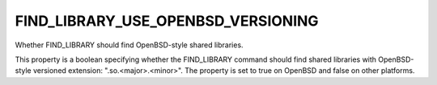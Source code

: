 FIND_LIBRARY_USE_OPENBSD_VERSIONING
-----------------------------------

Whether FIND_LIBRARY should find OpenBSD-style shared libraries.

This property is a boolean specifying whether the FIND_LIBRARY command
should find shared libraries with OpenBSD-style versioned extension:
".so.<major>.<minor>".  The property is set to true on OpenBSD and
false on other platforms.
